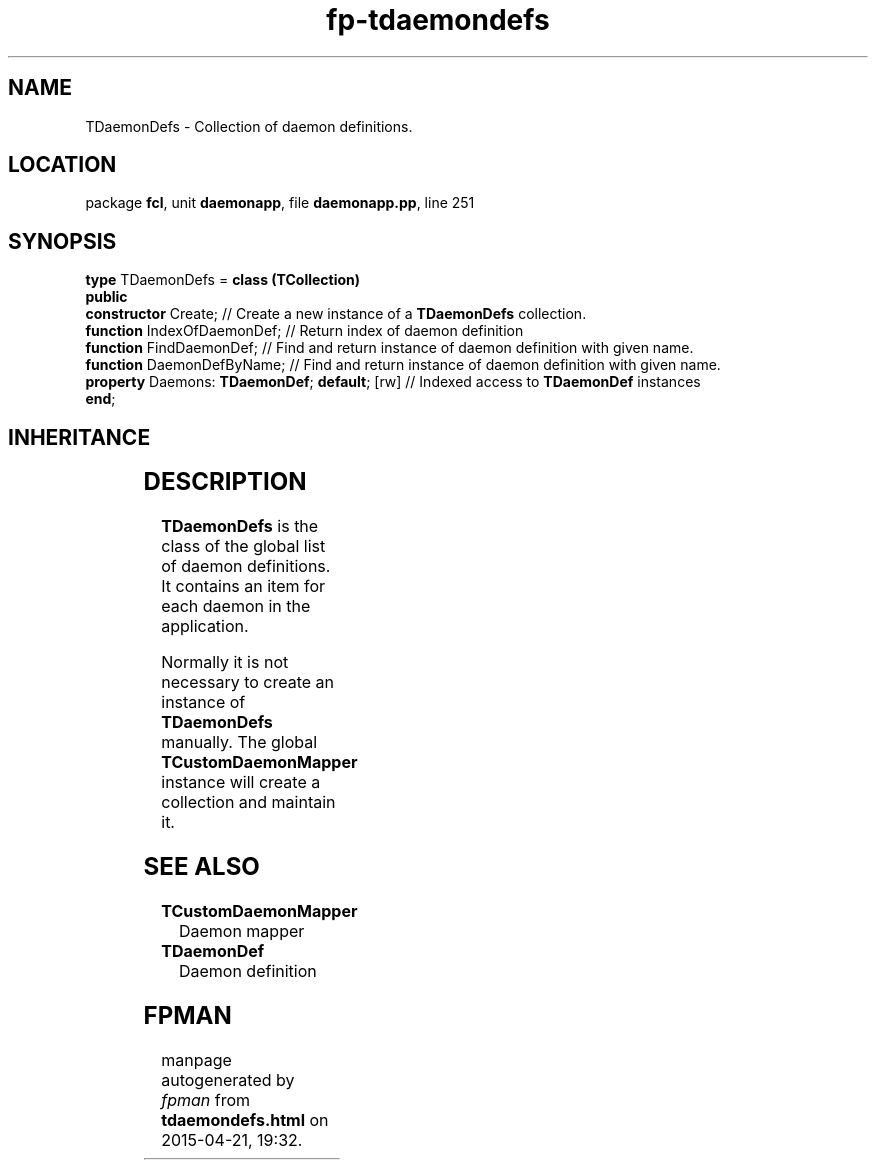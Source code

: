 .\" file autogenerated by fpman
.TH "fp-tdaemondefs" 3 "2014-03-14" "fpman" "Free Pascal Programmer's Manual"
.SH NAME
TDaemonDefs - Collection of daemon definitions.
.SH LOCATION
package \fBfcl\fR, unit \fBdaemonapp\fR, file \fBdaemonapp.pp\fR, line 251
.SH SYNOPSIS
\fBtype\fR TDaemonDefs = \fBclass (TCollection)\fR
.br
\fBpublic\fR
  \fBconstructor\fR Create;                         // Create a new instance of a \fBTDaemonDefs\fR collection.
  \fBfunction\fR IndexOfDaemonDef;                  // Return index of daemon definition
  \fBfunction\fR FindDaemonDef;                     // Find and return instance of daemon definition with given name.
  \fBfunction\fR DaemonDefByName;                   // Find and return instance of daemon definition with given name.
  \fBproperty\fR Daemons: \fBTDaemonDef\fR; \fBdefault\fR; [rw] // Indexed access to \fBTDaemonDef\fR instances
.br
\fBend\fR;
.SH INHERITANCE
.TS
l l
l l
l l
l l.
\fBTDaemonDefs\fR	Collection of daemon definitions.
\fBTCollection\fR	
\fBTPersistent\fR, \fBIFPObserved\fR	
\fBTObject\fR	
.TE
.SH DESCRIPTION
\fBTDaemonDefs\fR is the class of the global list of daemon definitions. It contains an item for each daemon in the application.

Normally it is not necessary to create an instance of \fBTDaemonDefs\fR manually. The global \fBTCustomDaemonMapper\fR instance will create a collection and maintain it.


.SH SEE ALSO
.TP
.B TCustomDaemonMapper
Daemon mapper
.TP
.B TDaemonDef
Daemon definition

.SH FPMAN
manpage autogenerated by \fIfpman\fR from \fBtdaemondefs.html\fR on 2015-04-21, 19:32.

